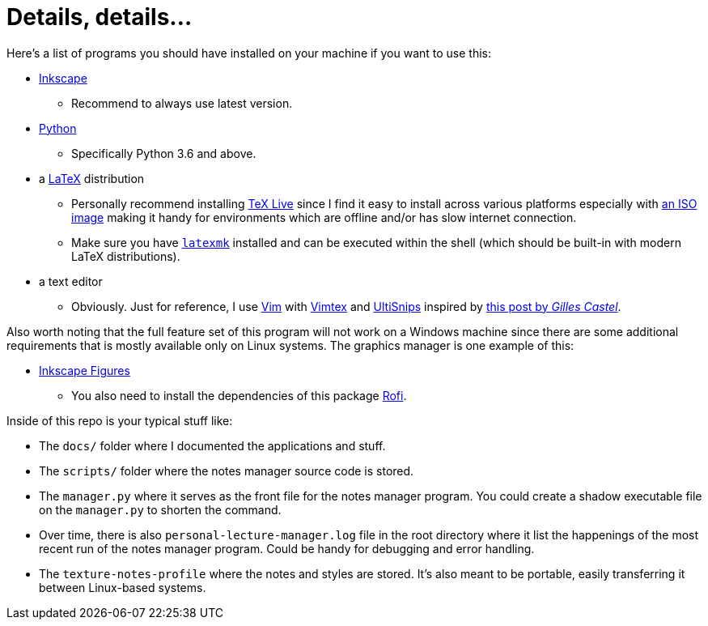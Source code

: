 = Details, details...

Here's a list of programs you should have installed on your machine if you want to
use this:

* https://inkscape.org/[Inkscape]
** Recommend to always use latest version.

* https://python.org/[Python]
** Specifically Python 3.6 and above.

* a https://latex-project.org/[LaTeX] distribution
** Personally recommend installing https://tug.org/texlive/[TeX Live] since
I find it easy to install across various platforms especially with
https://tug.org/texlive/acquire-iso.html[an ISO image] making it handy
for environments which are offline and/or has slow internet connection.
** Make sure you have https://www.ctan.org/pkg/latexmk/[`latexmk`] installed
and can be executed within the shell (which should be built-in with modern
LaTeX distributions).

* a text editor
** Obviously. Just for reference, I use https://www.vim.org/[Vim] with
https://github.com/lervag/vimtex[Vimtex] and
https://github.com/SirVer/ultisnips[UltiSnips] inspired by
https://castel.dev/post/lecture-notes-1/[this post by _Gilles Castel_].

Also worth noting that the full feature set of this program will not work
on a Windows machine since there are some additional requirements that is
mostly available only on Linux systems. The graphics manager is one
example of this:

* https://github.com/gillescastel/inkscape-figures/[Inkscape Figures]
** You also need to install the dependencies of this package
https://wiki.archlinux.org/index.php/Rofi[Rofi].

Inside of this repo is your typical stuff like:

* The `docs/` folder where I documented the applications and stuff.

* The `scripts/` folder where the notes manager source code is stored.

* The `manager.py` where it serves as the front file for the notes manager program. 
You could create a shadow executable file on the `manager.py` to shorten the command. 

* Over time, there is also `personal-lecture-manager.log` file
in the root directory where it list the happenings of the most recent
run of the notes manager program. Could be handy for debugging and
error handling.

* The `texture-notes-profile` where the notes and styles are stored. 
It's also meant to be portable, easily transferring it between Linux-based systems. 
